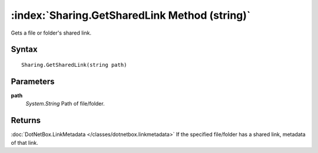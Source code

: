 :index:`Sharing.GetSharedLink Method (string)`
==============================================

Gets a file or folder's shared link.

Syntax
------

::

	Sharing.GetSharedLink(string path)

Parameters
----------

**path**
	*System.String* Path of file/folder.

Returns
-------

:doc:`DotNetBox.LinkMetadata </classes/dotnetbox.linkmetadata>`  If the specified file/folder has a shared link, metadata of that link.
